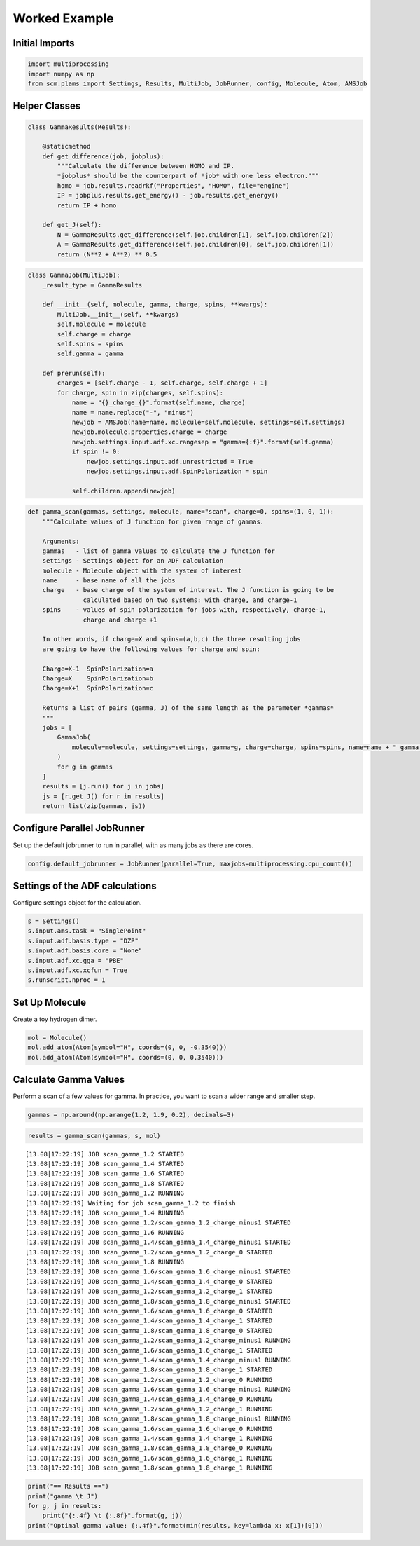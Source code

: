 Worked Example
--------------

Initial Imports
~~~~~~~~~~~~~~~

.. code:: ipython3

    import multiprocessing
    import numpy as np
    from scm.plams import Settings, Results, MultiJob, JobRunner, config, Molecule, Atom, AMSJob

Helper Classes
~~~~~~~~~~~~~~

.. code:: ipython3

    class GammaResults(Results):
    
        @staticmethod
        def get_difference(job, jobplus):
            """Calculate the difference between HOMO and IP.
            *jobplus* should be the counterpart of *job* with one less electron."""
            homo = job.results.readrkf("Properties", "HOMO", file="engine")
            IP = jobplus.results.get_energy() - job.results.get_energy()
            return IP + homo
    
        def get_J(self):
            N = GammaResults.get_difference(self.job.children[1], self.job.children[2])
            A = GammaResults.get_difference(self.job.children[0], self.job.children[1])
            return (N**2 + A**2) ** 0.5

.. code:: ipython3

    class GammaJob(MultiJob):
        _result_type = GammaResults
    
        def __init__(self, molecule, gamma, charge, spins, **kwargs):
            MultiJob.__init__(self, **kwargs)
            self.molecule = molecule
            self.charge = charge
            self.spins = spins
            self.gamma = gamma
    
        def prerun(self):
            charges = [self.charge - 1, self.charge, self.charge + 1]
            for charge, spin in zip(charges, self.spins):
                name = "{}_charge_{}".format(self.name, charge)
                name = name.replace("-", "minus")
                newjob = AMSJob(name=name, molecule=self.molecule, settings=self.settings)
                newjob.molecule.properties.charge = charge
                newjob.settings.input.adf.xc.rangesep = "gamma={:f}".format(self.gamma)
                if spin != 0:
                    newjob.settings.input.adf.unrestricted = True
                    newjob.settings.input.adf.SpinPolarization = spin
    
                self.children.append(newjob)

.. code:: ipython3

    def gamma_scan(gammas, settings, molecule, name="scan", charge=0, spins=(1, 0, 1)):
        """Calculate values of J function for given range of gammas.
    
        Arguments:
        gammas   - list of gamma values to calculate the J function for
        settings - Settings object for an ADF calculation
        molecule - Molecule object with the system of interest
        name     - base name of all the jobs
        charge   - base charge of the system of interest. The J function is going to be
                   calculated based on two systems: with charge, and charge-1
        spins    - values of spin polarization for jobs with, respectively, charge-1,
                   charge and charge +1
    
        In other words, if charge=X and spins=(a,b,c) the three resulting jobs
        are going to have the following values for charge and spin:
    
        Charge=X-1  SpinPolarization=a
        Charge=X    SpinPolarization=b
        Charge=X+1  SpinPolarization=c
    
        Returns a list of pairs (gamma, J) of the same length as the parameter *gammas*
        """
        jobs = [
            GammaJob(
                molecule=molecule, settings=settings, gamma=g, charge=charge, spins=spins, name=name + "_gamma_" + str(g)
            )
            for g in gammas
        ]
        results = [j.run() for j in jobs]
        js = [r.get_J() for r in results]
        return list(zip(gammas, js))

Configure Parallel JobRunner
~~~~~~~~~~~~~~~~~~~~~~~~~~~~

Set up the default jobrunner to run in parallel, with as many jobs as
there are cores.

.. code:: ipython3

    config.default_jobrunner = JobRunner(parallel=True, maxjobs=multiprocessing.cpu_count())

Settings of the ADF calculations
~~~~~~~~~~~~~~~~~~~~~~~~~~~~~~~~

Configure settings object for the calculation.

.. code:: ipython3

    s = Settings()
    s.input.ams.task = "SinglePoint"
    s.input.adf.basis.type = "DZP"
    s.input.adf.basis.core = "None"
    s.input.adf.xc.gga = "PBE"
    s.input.adf.xc.xcfun = True
    s.runscript.nproc = 1

Set Up Molecule
~~~~~~~~~~~~~~~

Create a toy hydrogen dimer.

.. code:: ipython3

    mol = Molecule()
    mol.add_atom(Atom(symbol="H", coords=(0, 0, -0.3540)))
    mol.add_atom(Atom(symbol="H", coords=(0, 0, 0.3540)))

Calculate Gamma Values
~~~~~~~~~~~~~~~~~~~~~~

Perform a scan of a few values for gamma. In practice, you want to scan
a wider range and smaller step.

.. code:: ipython3

    gammas = np.around(np.arange(1.2, 1.9, 0.2), decimals=3)

.. code:: ipython3

    results = gamma_scan(gammas, s, mol)


.. parsed-literal::

    [13.08|17:22:19] JOB scan_gamma_1.2 STARTED
    [13.08|17:22:19] JOB scan_gamma_1.4 STARTED
    [13.08|17:22:19] JOB scan_gamma_1.6 STARTED
    [13.08|17:22:19] JOB scan_gamma_1.8 STARTED
    [13.08|17:22:19] JOB scan_gamma_1.2 RUNNING
    [13.08|17:22:19] Waiting for job scan_gamma_1.2 to finish
    [13.08|17:22:19] JOB scan_gamma_1.4 RUNNING
    [13.08|17:22:19] JOB scan_gamma_1.2/scan_gamma_1.2_charge_minus1 STARTED
    [13.08|17:22:19] JOB scan_gamma_1.6 RUNNING
    [13.08|17:22:19] JOB scan_gamma_1.4/scan_gamma_1.4_charge_minus1 STARTED
    [13.08|17:22:19] JOB scan_gamma_1.2/scan_gamma_1.2_charge_0 STARTED
    [13.08|17:22:19] JOB scan_gamma_1.8 RUNNING
    [13.08|17:22:19] JOB scan_gamma_1.6/scan_gamma_1.6_charge_minus1 STARTED
    [13.08|17:22:19] JOB scan_gamma_1.4/scan_gamma_1.4_charge_0 STARTED
    [13.08|17:22:19] JOB scan_gamma_1.2/scan_gamma_1.2_charge_1 STARTED
    [13.08|17:22:19] JOB scan_gamma_1.8/scan_gamma_1.8_charge_minus1 STARTED
    [13.08|17:22:19] JOB scan_gamma_1.6/scan_gamma_1.6_charge_0 STARTED
    [13.08|17:22:19] JOB scan_gamma_1.4/scan_gamma_1.4_charge_1 STARTED
    [13.08|17:22:19] JOB scan_gamma_1.8/scan_gamma_1.8_charge_0 STARTED
    [13.08|17:22:19] JOB scan_gamma_1.2/scan_gamma_1.2_charge_minus1 RUNNING
    [13.08|17:22:19] JOB scan_gamma_1.6/scan_gamma_1.6_charge_1 STARTED
    [13.08|17:22:19] JOB scan_gamma_1.4/scan_gamma_1.4_charge_minus1 RUNNING
    [13.08|17:22:19] JOB scan_gamma_1.8/scan_gamma_1.8_charge_1 STARTED
    [13.08|17:22:19] JOB scan_gamma_1.2/scan_gamma_1.2_charge_0 RUNNING
    [13.08|17:22:19] JOB scan_gamma_1.6/scan_gamma_1.6_charge_minus1 RUNNING
    [13.08|17:22:19] JOB scan_gamma_1.4/scan_gamma_1.4_charge_0 RUNNING
    [13.08|17:22:19] JOB scan_gamma_1.2/scan_gamma_1.2_charge_1 RUNNING
    [13.08|17:22:19] JOB scan_gamma_1.8/scan_gamma_1.8_charge_minus1 RUNNING
    [13.08|17:22:19] JOB scan_gamma_1.6/scan_gamma_1.6_charge_0 RUNNING
    [13.08|17:22:19] JOB scan_gamma_1.4/scan_gamma_1.4_charge_1 RUNNING
    [13.08|17:22:19] JOB scan_gamma_1.8/scan_gamma_1.8_charge_0 RUNNING
    [13.08|17:22:19] JOB scan_gamma_1.6/scan_gamma_1.6_charge_1 RUNNING
    [13.08|17:22:19] JOB scan_gamma_1.8/scan_gamma_1.8_charge_1 RUNNING


.. code:: ipython3

    print("== Results ==")
    print("gamma \t J")
    for g, j in results:
        print("{:.4f} \t {:.8f}".format(g, j))
    print("Optimal gamma value: {:.4f}".format(min(results, key=lambda x: x[1])[0]))
